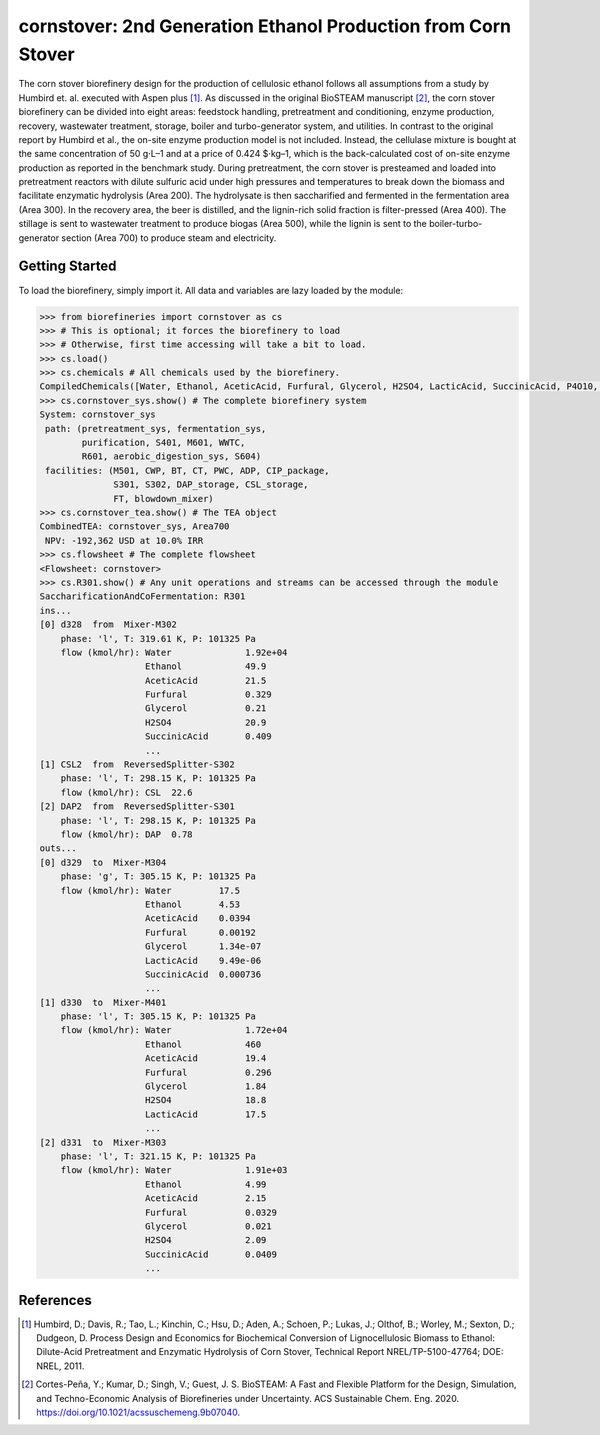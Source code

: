 ==============================================================
cornstover: 2nd Generation Ethanol Production from Corn Stover
==============================================================

.. figure:: ./images/cornstover_areas.png

The corn stover biorefinery design for the production of cellulosic ethanol 
follows all assumptions from a study by Humbird et. al. executed with Aspen 
plus [1]_. As discussed in the original BioSTEAM manuscript [2]_, the 
corn stover biorefinery can be divided into eight areas: feedstock handling, 
pretreatment and conditioning, enzyme production, recovery, wastewater 
treatment, storage, boiler and turbo-generator system, and utilities. In 
contrast to the original report by Humbird et al., the on-site enzyme 
production model is not included. Instead, the cellulase mixture is bought at 
the same concentration of 50 g·L–1 and at a price of 0.424 $·kg–1, which is 
the back-calculated cost of on-site enzyme production as reported in the 
benchmark study. During pretreatment, the corn stover is presteamed and 
loaded into pretreatment reactors with dilute sulfuric acid under high 
pressures and temperatures to break down the biomass and facilitate enzymatic 
hydrolysis (Area 200). The hydrolysate is then saccharified and fermented in 
the fermentation area (Area 300). In the recovery area, the beer is distilled, 
and the lignin-rich solid fraction is filter-pressed (Area 400). The stillage 
is sent to wastewater treatment to produce biogas (Area 500), while the lignin 
is sent to the boiler-turbo-generator section (Area 700) to produce steam and 
electricity.

Getting Started
---------------

To load the biorefinery, simply import it. All data and variables
are lazy loaded by the module:

.. code-block:: python

    >>> from biorefineries import cornstover as cs
    >>> # This is optional; it forces the biorefinery to load
    >>> # Otherwise, first time accessing will take a bit to load.
    >>> cs.load()
    >>> cs.chemicals # All chemicals used by the biorefinery.
    CompiledChemicals([Water, Ethanol, AceticAcid, Furfural, Glycerol, H2SO4, LacticAcid, SuccinicAcid, P4O10, HNO3, Denaturant, DAP, AmmoniumAcetate, AmmoniumSulfate, NaNO3, Oil, HMF, N2, NH3, O2, CH4, H2S, SO2, CO2, NO2, NO, CO, Glucose, Xylose, Sucrose, CaSO4, Mannose, Galactose, Arabinose, CellulaseNutrients, Extract, Acetate, Tar, CaO, Ash, NaOH, Lignin, SolubleLignin, GlucoseOligomer, GalactoseOligomer, MannoseOligomer, XyloseOligomer, ArabinoseOligomer, Z_mobilis, T_reesei, Biomass, Cellulose, Protein, Enzyme, Glucan, Xylan, Xylitol, Cellobiose, CSL, DenaturedEnzyme, Arabinan, Mannan, Galactan, WWTsludge, Cellulase])
    >>> cs.cornstover_sys.show() # The complete biorefinery system
    System: cornstover_sys
     path: (pretreatment_sys, fermentation_sys,
            purification, S401, M601, WWTC,
            R601, aerobic_digestion_sys, S604)
     facilities: (M501, CWP, BT, CT, PWC, ADP, CIP_package,
                  S301, S302, DAP_storage, CSL_storage,
                  FT, blowdown_mixer)
    >>> cs.cornstover_tea.show() # The TEA object
    CombinedTEA: cornstover_sys, Area700
     NPV: -192,362 USD at 10.0% IRR
    >>> cs.flowsheet # The complete flowsheet
    <Flowsheet: cornstover>
    >>> cs.R301.show() # Any unit operations and streams can be accessed through the module
    SaccharificationAndCoFermentation: R301
    ins...
    [0] d328  from  Mixer-M302
        phase: 'l', T: 319.61 K, P: 101325 Pa
        flow (kmol/hr): Water              1.92e+04
                        Ethanol            49.9
                        AceticAcid         21.5
                        Furfural           0.329
                        Glycerol           0.21
                        H2SO4              20.9
                        SuccinicAcid       0.409
                        ...
    [1] CSL2  from  ReversedSplitter-S302
        phase: 'l', T: 298.15 K, P: 101325 Pa
        flow (kmol/hr): CSL  22.6
    [2] DAP2  from  ReversedSplitter-S301
        phase: 'l', T: 298.15 K, P: 101325 Pa
        flow (kmol/hr): DAP  0.78
    outs...
    [0] d329  to  Mixer-M304
        phase: 'g', T: 305.15 K, P: 101325 Pa
        flow (kmol/hr): Water         17.5
                        Ethanol       4.53
                        AceticAcid    0.0394
                        Furfural      0.00192
                        Glycerol      1.34e-07
                        LacticAcid    9.49e-06
                        SuccinicAcid  0.000736
                        ...
    [1] d330  to  Mixer-M401
        phase: 'l', T: 305.15 K, P: 101325 Pa
        flow (kmol/hr): Water              1.72e+04
                        Ethanol            460
                        AceticAcid         19.4
                        Furfural           0.296
                        Glycerol           1.84
                        H2SO4              18.8
                        LacticAcid         17.5
                        ...
    [2] d331  to  Mixer-M303
        phase: 'l', T: 321.15 K, P: 101325 Pa
        flow (kmol/hr): Water              1.91e+03
                        Ethanol            4.99
                        AceticAcid         2.15
                        Furfural           0.0329
                        Glycerol           0.021
                        H2SO4              2.09
                        SuccinicAcid       0.0409
                        ...


References
----------
.. [1] Humbird, D.; Davis, R.; Tao, L.; Kinchin, C.; Hsu, D.; Aden, A.; Schoen, 
    P.; Lukas, J.; Olthof, B.; Worley, M.; Sexton, D.; Dudgeon, D. Process 
    Design and Economics for Biochemical Conversion of Lignocellulosic Biomass 
    to Ethanol: Dilute-Acid Pretreatment and Enzymatic Hydrolysis of Corn 
    Stover, Technical Report NREL/TP-5100-47764; DOE: NREL, 2011.

.. [2] Cortes-Peña, Y.; Kumar, D.; Singh, V.; Guest, J. S.
    BioSTEAM: A Fast and Flexible Platform for the Design, Simulation, and 
    Techno-Economic Analysis of Biorefineries under Uncertainty. 
    ACS Sustainable Chem. Eng. 2020. https://doi.org/10.1021/acssuschemeng.9b07040.


